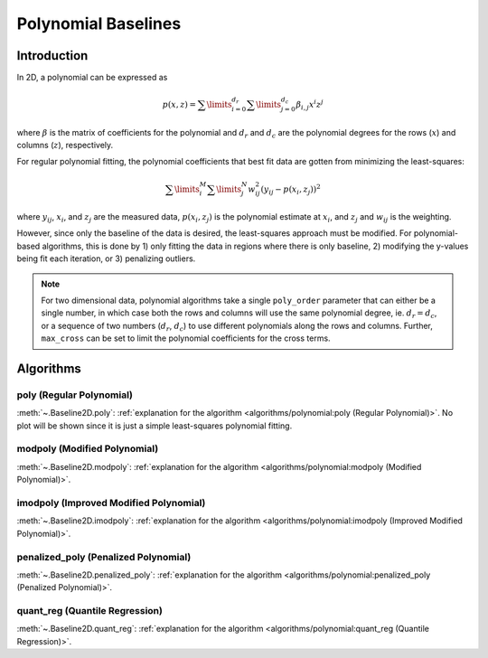 ====================
Polynomial Baselines
====================

Introduction
------------

In 2D, a polynomial can be expressed as

.. math::

    p(x, z) = \sum\limits_{i = 0}^{d_r} \sum\limits_{j = 0}^{d_c} {\beta_{i, j} x^i z^j}

where :math:`\beta` is the matrix of coefficients for the polynomial and :math:`d_r`
and :math:`d_c` are the polynomial degrees for the rows (:math:`x`) and
columns (:math:`z`), respectively.

For regular polynomial fitting, the polynomial coefficients that best fit data
are gotten from minimizing the least-squares:

.. math:: \sum\limits_{i}^M \sum\limits_{j}^N w_{ij}^2 (y_{ij} - p(x_i, z_j))^2

where :math:`y_{ij}`, :math:`x_i`, and :math:`z_j` are the measured data, :math:`p(x_i, z_j)` is
the polynomial estimate at :math:`x_i`, and :math:`z_j` and :math:`w_{ij}` is the weighting.


However, since only the baseline of the data is desired, the least-squares
approach must be modified. For polynomial-based algorithms, this is done
by 1) only fitting the data in regions where there is only baseline, 2)
modifying the y-values being fit each iteration, or 3) penalizing outliers.

.. note::
   For two dimensional data, polynomial algorithms take a single ``poly_order``
   parameter that can either be a single number, in which case both the rows and columns
   will use the same polynomial degree, ie. :math:`d_r = d_c`, or a sequence
   of two numbers (:math:`d_r`, :math:`d_c`) to use different polynomials along
   the rows and columns. Further, ``max_cross`` can be set to limit the polynomial
   coefficients for the cross terms.

Algorithms
----------

poly (Regular Polynomial)
~~~~~~~~~~~~~~~~~~~~~~~~~

:meth:`~.Baseline2D.poly`:
:ref:`explanation for the algorithm <algorithms/polynomial:poly (Regular Polynomial)>`. No plot
will be shown since it is just a simple least-squares polynomial fitting.


modpoly (Modified Polynomial)
~~~~~~~~~~~~~~~~~~~~~~~~~~~~~

:meth:`~.Baseline2D.modpoly`:
:ref:`explanation for the algorithm <algorithms/polynomial:modpoly (Modified Polynomial)>`.

.. plot::
   :align: center
   :context: reset

    import numpy as np
    import matplotlib.pyplot as plt
    from pybaselines.utils import gaussian2d
    from pybaselines import Baseline2D


    def create_data():
        x = np.linspace(-20, 20, 80)
        z = np.linspace(-20, 20, 80)
        X, Z = np.meshgrid(x, z, indexing='ij')
        signal = (
            gaussian2d(X, Z, 12, -9, -9)
            + gaussian2d(X, Z, 11, 3, 3)
            + gaussian2d(X, Z, 13, 11, 11)
            + gaussian2d(X, Z, 8, 5, -11, 1.5, 1)
            + gaussian2d(X, Z, 16, -8, 8)
        )
        baseline = 0.1 + 0.08 * X - 0.05 * Z + 0.005 * (Z + 20)**2
        noise = np.random.default_rng(0).normal(scale=0.1, size=signal.shape)
        y = signal + baseline + noise

        return x, z, y, baseline


    def create_plots(y, fit_baseline):
        X, Z = np.meshgrid(
            np.arange(y.shape[0]), np.arange(y.shape[1]), indexing='ij'
        )

        # 4 total plots: 2 countours and 2 projections
        row_names = ('Raw Data', 'Baseline Corrected')
        for i, dataset in enumerate((y, y - fit_baseline)):
            fig = plt.figure(layout='constrained', figsize=plt.figaspect(0.5))
            fig.suptitle(row_names[i])
            ax = fig.add_subplot(1, 2, 2)
            ax.contourf(X, Z, dataset, cmap='coolwarm')
            ax.set_xticks([])
            ax.set_yticks([])
            ax_2 = fig.add_subplot(1, 2, 1, projection='3d')
            ax_2.plot_surface(X, Z, dataset, cmap='coolwarm')
            ax_2.set_xticks([])
            ax_2.set_yticks([])
            ax_2.set_zticks([])

    x, z, y, real_baseline = create_data()
    baseline_fitter = Baseline2D(x, z, check_finite=False)

    baseline, params = baseline_fitter.modpoly(y, poly_order=(1, 2), max_cross=0)
    create_plots(y, baseline)

imodpoly (Improved Modified Polynomial)
~~~~~~~~~~~~~~~~~~~~~~~~~~~~~~~~~~~~~~~

:meth:`~.Baseline2D.imodpoly`:
:ref:`explanation for the algorithm <algorithms/polynomial:imodpoly (Improved Modified Polynomial)>`.

.. plot::
   :align: center
   :context: close-figs

    # to see contents of create_data function, look at the top-most algorithm's code
    baseline, params = baseline_fitter.imodpoly(y, poly_order=(1, 2), max_cross=0)
    create_plots(y, baseline)


penalized_poly (Penalized Polynomial)
~~~~~~~~~~~~~~~~~~~~~~~~~~~~~~~~~~~~~

:meth:`~.Baseline2D.penalized_poly`:
:ref:`explanation for the algorithm <algorithms/polynomial:penalized_poly (Penalized Polynomial)>`.

.. plot::
   :align: center
   :context: close-figs

    # to see contents of create_data function, look at the top-most algorithm's code
    baseline, params = baseline_fitter.penalized_poly(y, poly_order=(1, 2), max_cross=0)
    create_plots(y, baseline)


quant_reg (Quantile Regression)
~~~~~~~~~~~~~~~~~~~~~~~~~~~~~~~

:meth:`~.Baseline2D.quant_reg`:
:ref:`explanation for the algorithm <algorithms/polynomial:quant_reg (Quantile Regression)>`.

.. plot::
   :align: center
   :context: close-figs

    # to see contents of create_data function, look at the top-most algorithm's code
    baseline, params = baseline_fitter.quant_reg(
        y, poly_order=(1, 2), max_cross=0, quantile=0.3
    )
    create_plots(y, baseline)
